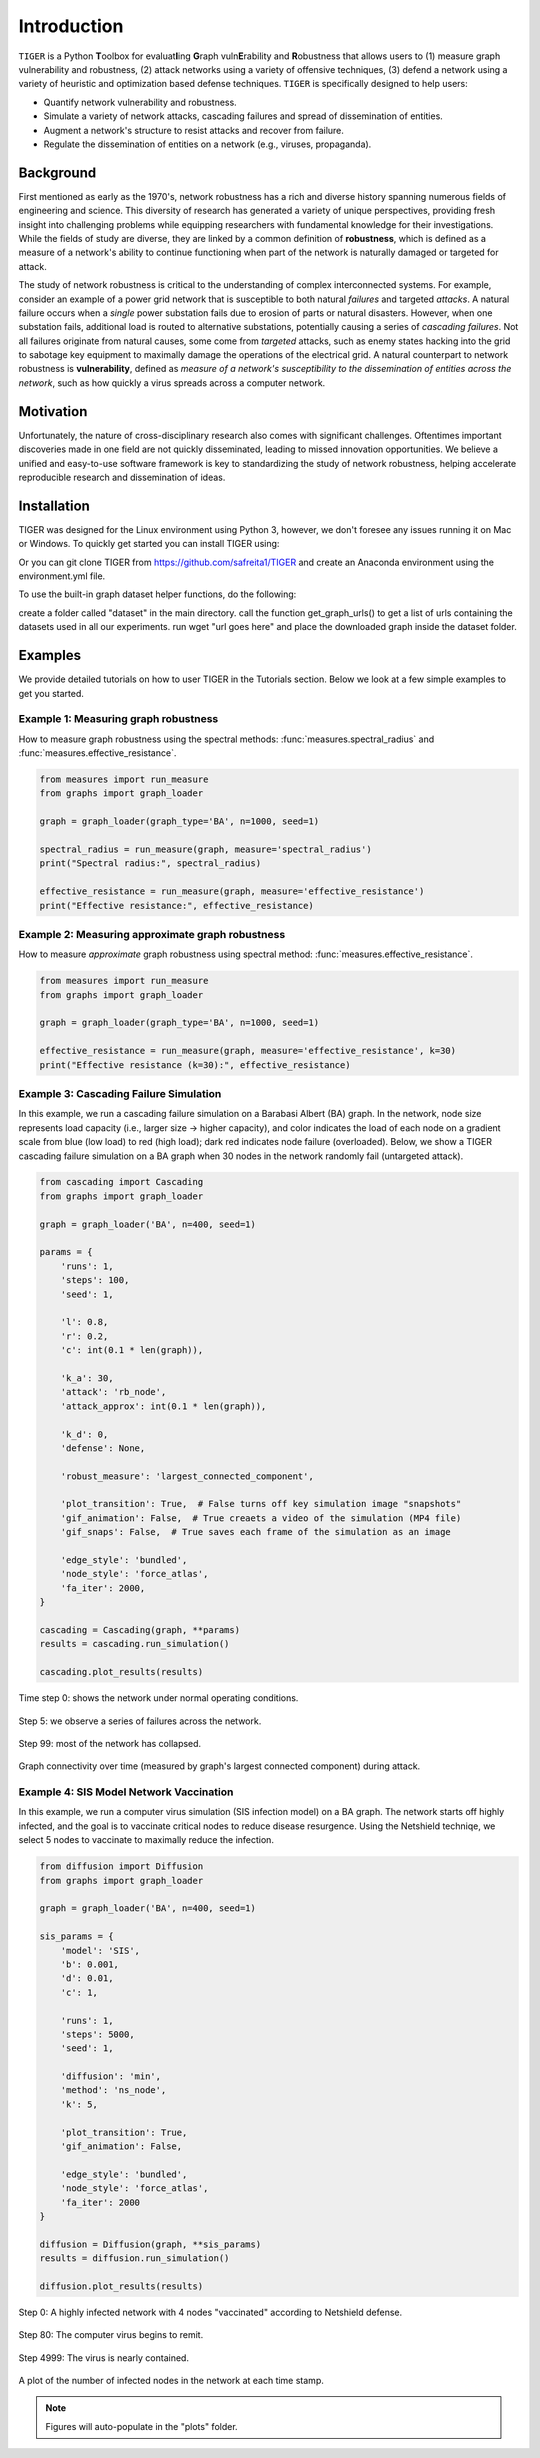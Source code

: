 Introduction
============

``TIGER`` is a Python **T**\ oolbox for  evaluat\ **I**\ ing  **G**\ raph vuln\ **E**\ rability and **R**\ obustness that allows users to (1) measure graph vulnerability and robustness, (2) attack networks using a variety of offensive techniques, (3) defend a network using a variety of heuristic and optimization based defense techniques. ``TIGER`` is specifically designed to help users:

- Quantify network vulnerability and robustness.
- Simulate a variety of network attacks, cascading failures and spread of dissemination of entities.
- Augment a network's structure to resist attacks and recover from failure.
- Regulate the dissemination of entities on a network (e.g., viruses, propaganda).

Background
**********

First mentioned as early as the 1970's, network robustness has a rich and diverse history spanning numerous fields of engineering and science. This diversity of research has generated a variety of unique perspectives, providing fresh insight into challenging problems while equipping researchers with fundamental knowledge for their investigations. While the fields of study are diverse, they are linked by a common definition of **robustness**, which is defined as a measure of a network's ability to continue functioning when part of the network is naturally damaged or targeted for attack.

The study of network robustness is critical to the understanding of complex interconnected systems. For example, consider an example of a power grid network that is susceptible to both natural *failures* and targeted *attacks*. A natural failure occurs when a *single* power substation fails due to erosion of parts or natural disasters. However, when one substation fails, additional load is routed to alternative substations, potentially causing a series of *cascading failures*. Not all failures originate from natural causes, some come from *targeted* attacks, such as enemy states hacking into the grid to sabotage key equipment to maximally damage the operations of the electrical grid. A natural counterpart to network robustness is **vulnerability**, defined as *measure of a network's susceptibility to the dissemination of entities across the network*, such as how quickly a virus spreads across a computer network. 

Motivation
**********
Unfortunately, the nature of cross-disciplinary research also comes with significant challenges. Oftentimes important discoveries made in one field are not quickly disseminated, leading to missed innovation opportunities. We believe a unified and easy-to-use software framework is key to standardizing the study of network robustness, helping accelerate reproducible research and dissemination of ideas.


Installation
************
TIGER was designed for the Linux environment using Python 3, however, we don't foresee any issues running it on Mac or Windows. To quickly get started you can install TIGER using:


Or you can git clone TIGER from https://github.com/safreita1/TIGER and create an Anaconda environment using the environment.yml file.

To use the built-in graph dataset helper functions, do the following:

create a folder called "dataset" in the main directory.
call the function get_graph_urls() to get a list of urls containing the datasets used in all our experiments.
run wget "url goes here" and place the downloaded graph inside the dataset folder.


Examples
********

We provide detailed tutorials on how to user TIGER in the Tutorials section. Below we look at a few simple examples to get you started.


Example 1: Measuring graph robustness
-------------------------------------

How to measure graph robustness using the spectral methods: :func:`measures.spectral_radius` and :func:`measures.effective_resistance`.

.. code-block:: python
   :name: robustness-example-1 

   from measures import run_measure
   from graphs import graph_loader

   graph = graph_loader(graph_type='BA', n=1000, seed=1)

   spectral_radius = run_measure(graph, measure='spectral_radius')
   print("Spectral radius:", spectral_radius)

   effective_resistance = run_measure(graph, measure='effective_resistance')
   print("Effective resistance:", effective_resistance)


Example 2: Measuring approximate graph robustness
-------------------------------------------------

How to measure *approximate* graph robustness using spectral method: :func:`measures.effective_resistance`.

.. code-block:: python
   :name: robustness-example-2

   from measures import run_measure
   from graphs import graph_loader

   graph = graph_loader(graph_type='BA', n=1000, seed=1)

   effective_resistance = run_measure(graph, measure='effective_resistance', k=30)
   print("Effective resistance (k=30):", effective_resistance)



Example 3: Cascading Failure Simulation
---------------------------------------

In this example, we run a cascading failure simulation on a Barabasi Albert (BA) graph. In the network, node size represents load capacity (i.e., larger size -> higher capacity), and color indicates the load of each node on a gradient scale from blue (low load) to red (high load); dark red indicates node failure (overloaded). Below, we show a TIGER cascading failure simulation on a BA graph when 30 nodes in the network randomly fail (untargeted attack). 

.. code-block:: python
   :name: cascading-failure-example

   from cascading import Cascading
   from graphs import graph_loader

   graph = graph_loader('BA', n=400, seed=1)

   params = {
       'runs': 1,
       'steps': 100,
       'seed': 1,

       'l': 0.8,
       'r': 0.2,
       'c': int(0.1 * len(graph)),

       'k_a': 30,
       'attack': 'rb_node',
       'attack_approx': int(0.1 * len(graph)),

       'k_d': 0,
       'defense': None,

       'robust_measure': 'largest_connected_component',

       'plot_transition': True,  # False turns off key simulation image "snapshots"
       'gif_animation': False,  # True creaets a video of the simulation (MP4 file)
       'gif_snaps': False,  # True saves each frame of the simulation as an image

       'edge_style': 'bundled',
       'node_style': 'force_atlas',
       'fa_iter': 2000,
   }

   cascading = Cascading(graph, **params)
   results = cascading.run_simulation()

   cascading.plot_results(results)


.. _fig-coordsys-rect:

.. figure:: ../../images/Cascading:step=0,l=0.8,r=0.2,k_a=30,attack=rb_node,k_d=0,defense=None.jpg
   :width: 100 %
   :align: center
   
   Time step 0: shows the network under normal operating conditions.


.. _fig-coordsys-rect:

.. figure:: ../../images/Cascading:step=6,l=0.8,r=0.2,k_a=30,attack=rb_node,k_d=0,defense=None.jpg
   :width: 100 %
   :align: center
   
   Step 5: we observe a series of failures across the network.


.. _fig-coordsys-rect:

.. figure:: ../../images/Cascading:step=99,l=0.8,r=0.2,k_a=30,attack=rb_node,k_d=0,defense=None.jpg
   :width: 100 %
   :align: center
   
   Step 99: most of the network has collapsed.


.. _fig-coordsys-rect:

.. figure:: ../../images/Cascading:step=100,l=0.8,r=0.2,k_a=30,attack=rb_node,k_d=0,defense=None_results.jpg
   :width: 100 %
   :align: center
   
   Graph connectivity over time (measured by graph's largest connected component) during attack.


Example 4: SIS Model Network Vaccination
----------------------------------------

In this example, we run a computer virus simulation (SIS infection model) on a BA graph. The network starts off highly infected, and the goal is to vaccinate critical nodes to reduce disease resurgence. Using the Netshield techniqe, we select 5 nodes to vaccinate to maximally reduce the infection.

.. code-block:: python
   :name: sis-example

   from diffusion import Diffusion
   from graphs import graph_loader

   graph = graph_loader('BA', n=400, seed=1)

   sis_params = {
       'model': 'SIS',
       'b': 0.001,
       'd': 0.01,
       'c': 1,

       'runs': 1,
       'steps': 5000,
       'seed': 1,

       'diffusion': 'min',
       'method': 'ns_node',
       'k': 5,

       'plot_transition': True,
       'gif_animation': False,

       'edge_style': 'bundled',
       'node_style': 'force_atlas',
       'fa_iter': 2000
   }

   diffusion = Diffusion(graph, **sis_params)
   results = diffusion.run_simulation()

   diffusion.plot_results(results)



.. _fig-coordsys-rect:

.. figure:: ../../images/SIS_epidemic:step=0,diffusion=min,method=ns_node,k=5.jpg
   :width: 100 %
   :align: center
   
   Step 0: A highly infected network with 4 nodes "vaccinated" according to Netshield defense.


.. _fig-coordsys-rect:

.. figure:: ../../images/SIS_epidemic:step=80,diffusion=min,method=ns_node,k=5.jpg
   :width: 100 %
   :align: center
   
   Step 80: The computer virus begins to remit. 


.. _fig-coordsys-rect:

.. figure:: ../../images/SIS_epidemic:step=4999,diffusion=min,method=ns_node,k=5.jpg
   :width: 100 %
   :align: center
   
   Step 4999: The virus is nearly contained.


.. _fig-coordsys-rect:

.. figure:: ../../images/SIS_epidemic:step=5000,diffusion=min,method=ns_node,k=5_results.jpg
   :width: 100 %
   :align: center
   
   A plot of the number of infected nodes in the network at each time stamp.


.. note:: Figures will auto-populate in the "plots" folder.





